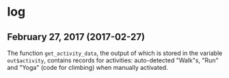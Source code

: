 
* log

** February 27, 2017 (2017-02-27)

   The function ~get_activity_data~, the output of which is stored in
   the variable ~out$activity~, contains records for activities:
   auto-detected "Walk"s, "Run" and "Yoga" (code for climbing) when
   manually activated.

